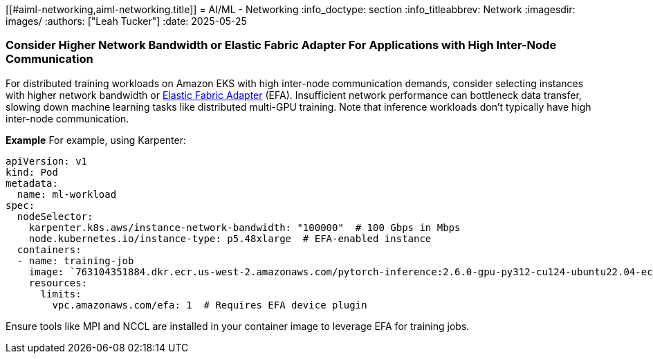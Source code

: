 [."topic"]
[[#aiml-networking,aiml-networking.title]]
= AI/ML - Networking
:info_doctype: section
:info_titleabbrev: Network
:imagesdir: images/
:authors: ["Leah Tucker"]
:date: 2025-05-25

=== Consider Higher Network Bandwidth or Elastic Fabric Adapter For Applications with High Inter-Node Communication

For distributed training workloads on Amazon EKS with high inter-node communication demands, consider selecting instances with higher network bandwidth or https://docs.aws.amazon.com/eks/latest/userguide/node-efa.html[Elastic Fabric Adapter] (EFA). Insufficient network performance can bottleneck data transfer, slowing down machine learning tasks like distributed multi-GPU training. Note that inference workloads don’t typically have high inter-node communication.

**Example**
For example, using Karpenter:

[,yaml]
----
apiVersion: v1
kind: Pod
metadata:
  name: ml-workload
spec:
  nodeSelector:
    karpenter.k8s.aws/instance-network-bandwidth: "100000"  # 100 Gbps in Mbps
    node.kubernetes.io/instance-type: p5.48xlarge  # EFA-enabled instance
  containers:
  - name: training-job
    image: `763104351884.dkr.ecr.us-west-2.amazonaws.com/pytorch-inference:2.6.0-gpu-py312-cu124-ubuntu22.04-ec2-v1.6`
    resources:
      limits:
        vpc.amazonaws.com/efa: 1  # Requires EFA device plugin
----

Ensure tools like MPI and NCCL are installed in your container image to leverage EFA for training jobs.
